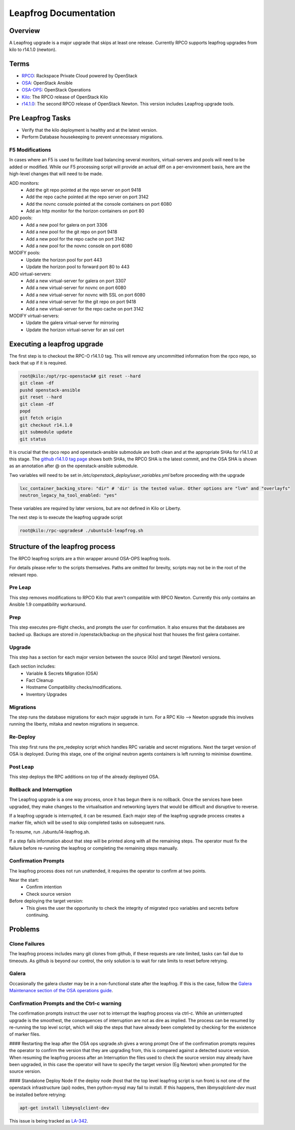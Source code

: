 ======================
Leapfrog Documentation
======================


Overview
--------

A Leapfrog upgrade is a major upgrade that skips at least one release. Currently
RPCO supports leapfrog upgrades from kilo to r14.1.0 (newton).


Terms
-----

* `RPCO <https://github.com/rcbops/rpc-openstack>`_: Rackspace Private Cloud powered by OpenStack
* `OSA <https://github.com/openstack/openstack-ansible>`_:  OpenStack Ansible
* `OSA-OPS <https://github.com/openstack/openstack-ansible-ops>`_:  OpenStack Operations
* `Kilo <https://github.com/rcbops/rpc-openstack/tree/kilo>`_: The RPCO release of OpenStack Kilo
* `r14.1.0 <https://github.com/rcbops/rpc-openstack/tree/r14.1.0>`_: The second RPCO release of OpenStack Newton. This version includes Leapfrog upgrade tools.


Pre Leapfrog Tasks
------------------

* Verify that the kilo deployment is healthy and at the latest version.
* Perform Database housekeeping to prevent unnecessary migrations.


F5 Modifications
~~~~~~~~~~~~~~~~

In cases where an F5 is used to facilitate load balancing several monitors,
virtual-servers and pools will need to be added or modified. While our F5
processing script will provide an actual diff on a per-environment basis, here
are the high-level changes that will need to be made.

ADD monitors:
  - Add the git repo pointed at the repo server on port 9418
  - Add the repo cache pointed at the repo server on port 3142
  - Add the novnc console pointed at the console containers on port 6080
  - Add an http monitor for the horizon containers on port 80

ADD pools:
  - Add a new pool for galera on port 3306
  - Add a new pool for the git repo on port 9418
  - Add a new pool for the repo cache on port 3142
  - Add a new pool for the novnc console on port 6080

MODIFY pools:
  - Update the horizon pool for port 443
  - Update the horizon pool to forward port 80 to 443

ADD virtual-servers:
  - Add a new virtual-server for galera on port 3307
  - Add a new virtual-server for novnc on port 6080
  - Add a new virtual-server for novnc with SSL on port 6080
  - Add a new virtual-server for the git repo on port 9418
  - Add a new virtual-server for the repo cache on port 3142

MODIFY virtual-servers:
  - Update the galera virtual-server for mirroring
  - Update the horizon virtual-server for an ssl cert


Executing a leapfrog upgrade
----------------------------

The first step is to checkout the RPC-O r14.1.0 tag. This will remove
any uncommitted information from the rpco repo, so back that up if it is
required.

.. code-block:: shell

    root@kilo:/opt/rpc-openstack# git reset --hard
    git clean -df
    pushd openstack-ansible
    git reset --hard
    git clean -df
    popd
    git fetch origin
    git checkout r14.1.0
    git submodule update
    git status


It is crucial that the rpco repo and openstack-ansible submodule are both clean
and at the appropriate SHAs for r14.1.0 at this stage. The `github
r14.1.0 tag
page <https://github.com/rcbops/rpc-openstack/tree/r14.1.0>`_ shows both SHAs,
the RPCO SHA is the latest commit, and the OSA SHA is shown as an annotation
after @ on the openstack-ansible submodule.

Two variables will need to be set in `/etc/openstack_deploy/user_variables.yml`
before proceeding with the upgrade

.. code-block:: yaml

    lxc_container_backing_store: "dir" # 'dir' is the tested value. Other options are "lvm" and "overlayfs"
    neutron_legacy_ha_tool_enabled: "yes"


These variables are required by later versions, but are not defined in Kilo or Liberty.

The next step is to execute the leapfrog upgrade script

.. code-block:: shell

    root@kilo:/rpc-upgrades# ./ubuntu14-leapfrog.sh


Structure of the leapfrog process
---------------------------------

.. image:: doc/images/leapfrog_structure_diagram.png
   :align: right


The RPCO leapfrog scripts are a thin wrapper around OSA-OPS leapfrog tools. 

For details please refer to the scripts themselves. Paths are omitted for
brevity, scripts may not be in the root of the relevant repo.


Pre Leap
~~~~~~~~

This step removes modifications to RPCO Kilo that aren't compatible with RPCO
Newton. Currently this only contains an Ansible 1.9 compatibility workaround.


Prep
~~~~

This step executes pre-flight checks, and prompts the user for confirmation. It
also ensures that the databases are backed up. Backups are stored in
/openstack/backup on the physical host that houses the first galera container.


Upgrade
~~~~~~~

This step has a section for each major version between the source (Kilo) and
target (Newton) versions.

Each section includes:
  - Variable & Secrets Migration (OSA)
  - Fact Cleanup
  - Hostname Compatibility checks/modifications.
  - Inventory Upgrades


Migrations
~~~~~~~~~~

The step runs the database migrations for each major upgrade in turn.
For a RPC Kilo --> Newton upgrade this involves running the liberty,
mitaka and newton migrations in sequence.


Re-Deploy
~~~~~~~~~

This step first runs the pre_redeploy script which handles RPC variable and
secret migrations. Next the target version of OSA is deployed.
During this stage, one of the original neutron agents containers is left running
to minimise downtime.


Post Leap
~~~~~~~~~

This step deploys the RPC additions on top of the already deployed OSA.


Rollback and Interruption
~~~~~~~~~~~~~~~~~~~~~~~~~

The Leapfrog upgrade is a one way process, once it has begun there is no
rollback. Once the services have been upgraded, they make changes to the
virtualisation and networking layers that would be difficult and disruptive
to reverse.

If a leapfrog upgrade is interrupted, it can be resumed. Each major step of the
leapfrog upgrade process creates a marker file, which will be used to skip
completed tasks on subsequent runs.

To resume, run ./ubuntu14-leapfrog.sh.

If a step fails information about that step will be printed along with all the
remaining steps. The operator must fix the failure before re-running the
leapfrog or completing the remaining steps manually.


Confirmation Prompts
~~~~~~~~~~~~~~~~~~~~

The leapfrog process does not run unattended, it requires the operator to
confirm at two points.

Near the start:
  - Confirm intention
  - Check source version

Before deploying the target version:
  - This gives the user the opportunity to check the integrity of
    migrated rpco variables and secrets before continuing.


Problems
--------


Clone Failures
~~~~~~~~~~~~~~

The leapfrog process includes many git clones from github, if these requests are
rate limited, tasks can fail due to timeouts. As github is beyond our control,
the only solution is to wait for rate limits to reset before retrying.


Galera
~~~~~~

Occasionally the galera cluster may be in a non-functional state after the
leapfrog. If this is the case, follow the `Galera Maintenance section of the OSA
operations guide
<https://docs.openstack.org/openstack-ansible/newton/developer-docs/ops-galera-recovery.html>`_.


Confirmation Prompts and the Ctrl-c warning
~~~~~~~~~~~~~~~~~~~~~~~~~~~~~~~~~~~~~~~~~~~

The confirmation prompts instruct the user not to interrupt the leapfrog process
via ctrl-c. While an uninterrupted upgrade is the smoothest, the consequences
of interruption are not as dire as implied. The process can be resumed by
re-running the top level script, which will skip the steps that have already
been completed by checking for the existence of marker files.

#### Restarting the leap after the OSA ops upgrade.sh gives a wrong prompt
One of the confirmation prompts requires the operator to confirm the version that
they are upgrading from, this is compared against a detected source version.
When resuming the leapfrog process after an Interruption the files used to check
the source version may already have been upgraded, in this case the operator
will have to specify the target version (Eg Newton) when prompted for the source
version.

#### Standalone Deploy Node
If the deploy node (host that the top level leapfrog script is run from) is not
one of the openstack infrastructure (api) nodes, then python-mysql may fail to
install. If this happens, then `libmysqlclient-dev` must be installed
before retrying:

.. code-block:: shell

    apt-get install libmysqlclient-dev


This issue is being tracked as `LA-342 <https://rpc-openstack.atlassian.net/browse/LA-342>`_.
